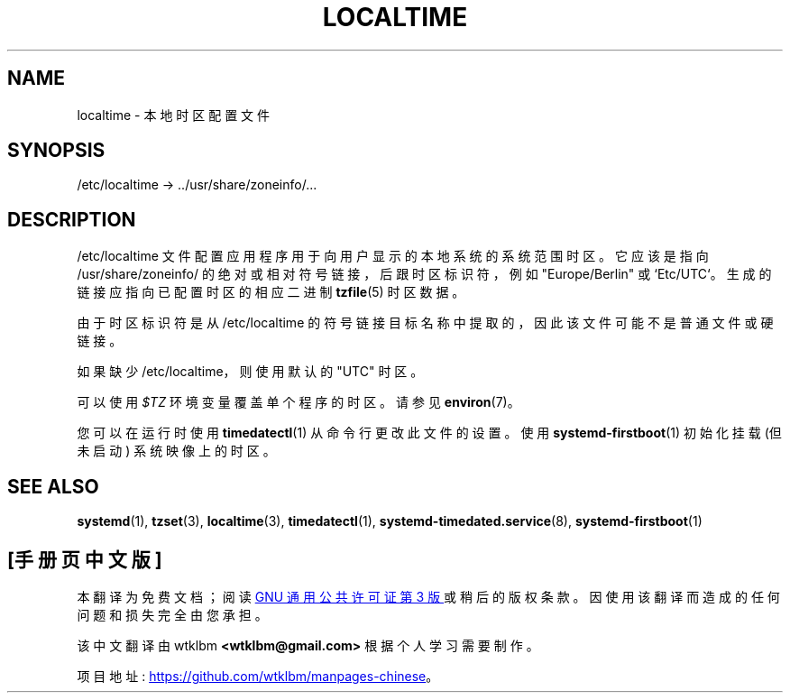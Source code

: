 .\" -*- coding: UTF-8 -*-
'\" t
.\"*******************************************************************
.\"
.\" This file was generated with po4a. Translate the source file.
.\"
.\"*******************************************************************
.TH LOCALTIME 5 "" "systemd 253" localtime
.ie  \n(.g .ds Aq \(aq
.el       .ds Aq '
.\" -----------------------------------------------------------------
.\" * Define some portability stuff
.\" -----------------------------------------------------------------
.\" ~~~~~~~~~~~~~~~~~~~~~~~~~~~~~~~~~~~~~~~~~~~~~~~~~~~~~~~~~~~~~~~~~
.\" http://bugs.debian.org/507673
.\" http://lists.gnu.org/archive/html/groff/2009-02/msg00013.html
.\" ~~~~~~~~~~~~~~~~~~~~~~~~~~~~~~~~~~~~~~~~~~~~~~~~~~~~~~~~~~~~~~~~~
.\" -----------------------------------------------------------------
.\" * set default formatting
.\" -----------------------------------------------------------------
.\" disable hyphenation
.nh
.\" disable justification (adjust text to left margin only)
.ad l
.\" -----------------------------------------------------------------
.\" * MAIN CONTENT STARTS HERE *
.\" -----------------------------------------------------------------
.SH NAME
localtime \- 本地时区配置文件
.SH SYNOPSIS
.PP
/etc/localtime \-> \&.\&./usr/share/zoneinfo/\&...
.SH DESCRIPTION
.PP
/etc/localtime 文件配置应用程序用于向用户显示的本地系统的系统范围时区 \&。它应该是指向 /usr/share/zoneinfo/
的绝对或相对符号链接，后跟时区标识符，例如 "Europe/Berlin" 或 `Etc/UTC`\&。生成的链接应指向已配置时区的相应二进制
\fBtzfile\fP(5) 时区数据 \&。
.PP
由于时区标识符是从 /etc/localtime 的符号链接目标名称中提取的，因此该文件可能不是普通文件或硬链接 \&。
.PP
如果缺少 /etc/localtime，则使用默认的 "UTC" 时区 \&。
.PP
可以使用 \fI$TZ\fP 环境变量 \& 覆盖单个程序的时区。请参见 \fBenviron\fP(7)\&。
.PP
您可以在运行时使用 \fBtimedatectl\fP(1) 从命令行更改此文件的设置。使用 \fBsystemd\-firstboot\fP(1) 初始化挂载
(但未启动) 系统映像上的时区 \&。
.SH "SEE ALSO"
.PP
\fBsystemd\fP(1), \fBtzset\fP(3), \fBlocaltime\fP(3), \fBtimedatectl\fP(1),
\fBsystemd\-timedated.service\fP(8), \fBsystemd\-firstboot\fP(1)
.PP
.SH [手册页中文版]
.PP
本翻译为免费文档；阅读
.UR https://www.gnu.org/licenses/gpl-3.0.html
GNU 通用公共许可证第 3 版
.UE
或稍后的版权条款。因使用该翻译而造成的任何问题和损失完全由您承担。
.PP
该中文翻译由 wtklbm
.B <wtklbm@gmail.com>
根据个人学习需要制作。
.PP
项目地址:
.UR \fBhttps://github.com/wtklbm/manpages-chinese\fR
.ME 。
